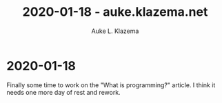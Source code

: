 #+TITLE: 2020-01-18 - auke.klazema.net
#+AUTHOR: Auke L. Klazema

* 2020-01-18

Finally some time to work on the "What is programming?" article. I think it needs one more day of rest and rework.
